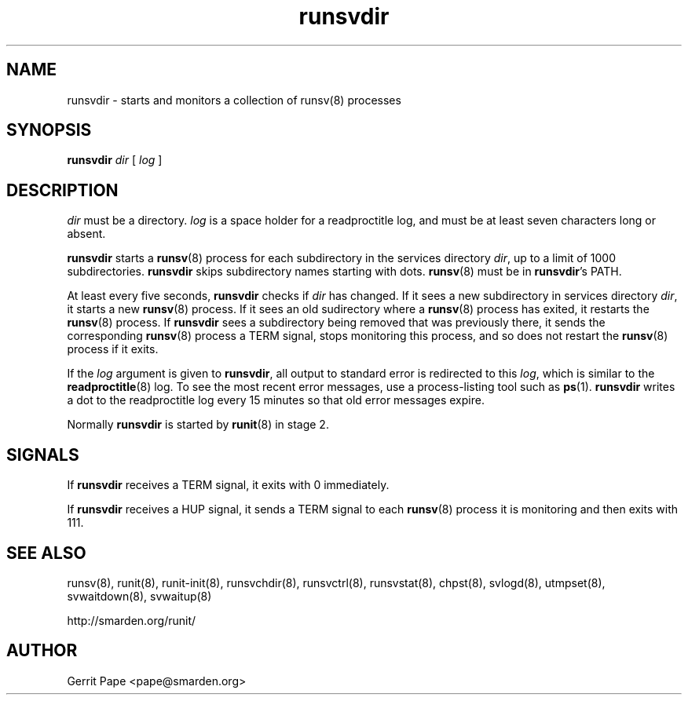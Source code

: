 .TH runsvdir 8
.SH NAME
runsvdir \- starts and monitors a collection of runsv(8) processes
.SH SYNOPSIS
.B runsvdir
.I dir
[
.I log
]
.SH DESCRIPTION
.I dir
must be a directory.
.I log
is a space holder for a readproctitle log, and must be at least seven
characters long or absent.
.P
.B runsvdir
starts a
.BR runsv (8)
process for each subdirectory in the services directory
.IR dir ,
up to a limit of 1000 subdirectories.
.B runsvdir
skips subdirectory names starting with dots.
.BR runsv (8)
must be in
.BR runsvdir 's
PATH.
.P
At least every five seconds,
.B runsvdir
checks if
.I dir
has changed.
If it sees a new subdirectory in services directory
.IR dir ,
it starts a new
.BR runsv (8)
process.
If it sees an old sudirectory where a
.BR runsv (8)
process has exited, it restarts the
.BR runsv (8)
process.
If
.B runsvdir
sees a subdirectory being removed that was previously there, it sends the
corresponding
.BR runsv (8)
process a TERM signal, stops monitoring this process, and so does not
restart the
.BR runsv (8)
process if it exits.
.P
If the
.I log
argument is given to
.BR runsvdir ,
all output to standard error is redirected to this
.IR log ,
which is similar to the
.BR readproctitle (8)
log.
To see the most recent error messages, use a process-listing tool such as
.BR ps (1).
.B runsvdir
writes a dot to the readproctitle log every 15 minutes so that old error
messages expire.
.P
Normally
.B runsvdir
is started by
.BR runit (8)
in stage 2.
.SH SIGNALS
If
.B runsvdir
receives a TERM signal, it exits with 0 immediately.
.P
If
.B runsvdir
receives a HUP signal, it sends a TERM signal to each
.BR runsv (8)
process it is monitoring and then exits with 111.
.SH SEE ALSO
runsv(8),
runit(8),
runit-init(8),
runsvchdir(8),
runsvctrl(8),
runsvstat(8),
chpst(8),
svlogd(8),
utmpset(8),
svwaitdown(8),
svwaitup(8)
.P
http://smarden.org/runit/
.SH AUTHOR
Gerrit Pape <pape@smarden.org>
